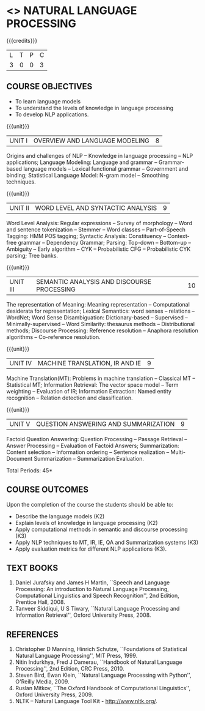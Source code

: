 * <<<PE504>>> NATURAL LANGUAGE PROCESSING
:properties:
:author: Dr. D. THenmozhi and Mr. B. Senthil Kumar
:date: 
:end:

#+startup: showall

{{{credits}}}
|L|T|P|C|
|3|0|0|3|

** COURSE OBJECTIVES
- To learn language models
- To understand the levels of knowledge in language processing
- To develop NLP applications.

{{{unit}}}
| UNIT I | OVERVIEW AND LANGUAGE MODELING | 8 |
Origins and challenges of NLP -- Knowledge in language processing --
NLP applications; Language Modeling: Language and grammar --
Grammar-based language models -- Lexical functional grammar --
Government and binding; Statistical Language Model: N-gram model --
Smoothing techniques.

{{{unit}}}
| UNIT II | WORD LEVEL AND SYNTACTIC ANALYSIS | 9 |
Word Level Analysis: Regular expressions -- Survey of morphology --
Word and sentence tokenization -- Stemmer -- Word classes --
Part-of-Speech Tagging: HMM POS tagging; Syntactic Analysis:
Constituency -- Context-free grammar -- Dependency Grammar; Parsing:
Top-down -- Bottom-up -- Ambiguity -- Early algorithm -- CYK --
Probabilistic CFG -- Probabilistic CYK parsing; Tree banks.

{{{unit}}}
| UNIT III | SEMANTIC ANALYSIS AND DISCOURSE PROCESSING | 10 |
The representation of Meaning: Meaning representation -- Computational
desiderata for representation; Lexical Semantics: word senses --
relations -- WordNet; Word Sense Disambiguation: Dictionary-based --
Supervised -- Minimally-supervised -- Word Similarity: thesaurus
methods -- Distributional methods; Discourse Processing: Reference
resolution -- Anaphora resolution algorithms -- Co-reference
resolution.

{{{unit}}}
| UNIT IV | MACHINE TRANSLATION, IR AND IE | 9 |
Machine Translation(MT): Problems in machine translation -- Classical
MT -- Statistical MT; Information Retrieval: The vector space model --
Term weighting -- Evaluation of IR; Information Extraction: Named
entity recognition -- Relation detection and classification.

{{{unit}}}
| UNIT V | QUESTION ANSWERING AND SUMMARIZATION | 9 |
Factoid Question Answering: Question Processing -- Passage Retrieval
-- Answer Processing -- Evaluation of Factoid Answers; Summarization:
Content selection -- Information ordering -- Sentence realization --
Multi-Document Summarization -- Summarization Evaluation.

\hfill *Total Periods: 45*

** COURSE OUTCOMES
Upon the completion of the course the students should be able to: 
- Describe the language models (K2)
- Explain levels of knowledge in language processing (K2)
- Apply computational methods in semantic and discourse processing (K3)
- Apply NLP techniques to MT, IR, IE, QA and Summarization systems (K3)
- Apply evaluation metrics for different NLP applications (K3).

** TEXT BOOKS
1. Daniel Jurafsky and James H Martin, ``Speech and Language
   Processing: An introduction to Natural Language Processing,
   Computational Linguistics and Speech Recognition'', 2nd Edition,
   Prentice Hall, 2008.
2. Tanveer Siddiqui, U S Tiwary, ``Natural Language Processing and
   Information Retrieval'', Oxford University Press, 2008.

** REFERENCES
1. Christopher D Manning, Hinrich Schutze, ``Foundations of
   Statistical Natural Language Processing'', MIT Press, 1999.
2. Nitin Indurkhya, Fred J Damerau, ``Handbook of Natural Language
   Processing'', 2nd Edition, CRC Press, 2010.
3. Steven Bird, Ewan Klein, ``Natural Language Processing with
   Python'', O'Reilly Media, 2009.
4. Ruslan Mitkov, ``The Oxford Handbook of Computational
   Linguistics'', Oxford University Press, 2009.
5. NLTK -- Natural Language Tool Kit - http://www.nltk.org/.
